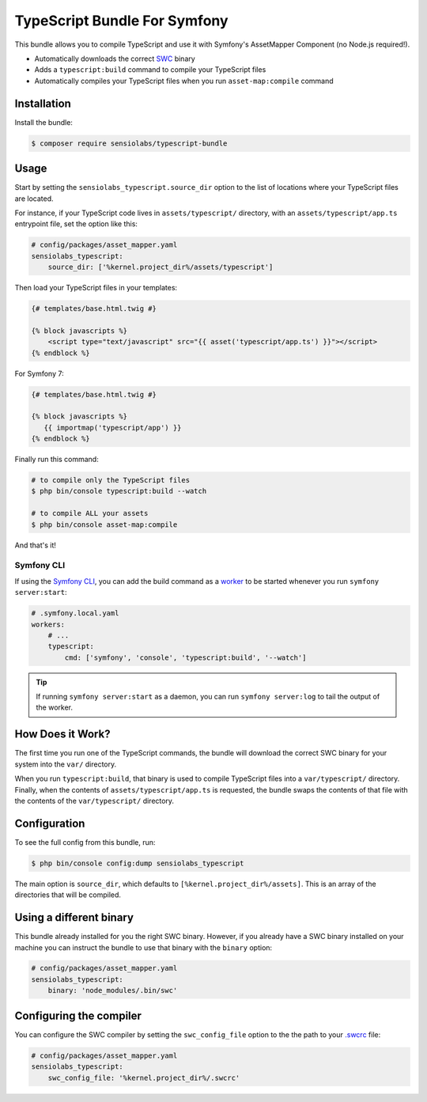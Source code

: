 TypeScript Bundle For Symfony
=============================

This bundle allows you to compile TypeScript and use it with Symfony's AssetMapper
Component (no Node.js required!).

* Automatically downloads the correct `SWC <https://github.com/swc-project/swc>`_ binary
* Adds a ``typescript:build`` command to compile your TypeScript files
* Automatically compiles your TypeScript files when you run ``asset-map:compile`` command

Installation
------------

Install the bundle:

.. code-block:: terminal

    $ composer require sensiolabs/typescript-bundle

Usage
-----

Start by setting the ``sensiolabs_typescript.source_dir`` option to the list of
locations where your TypeScript files are located.

For instance, if your TypeScript code lives in ``assets/typescript/`` directory,
with an ``assets/typescript/app.ts`` entrypoint file, set the option like this:

.. code-block:: yaml

    # config/packages/asset_mapper.yaml
    sensiolabs_typescript:
        source_dir: ['%kernel.project_dir%/assets/typescript']

Then load your TypeScript files in your templates:

.. code-block:: html+twig

    {# templates/base.html.twig #}

    {% block javascripts %}
        <script type="text/javascript" src="{{ asset('typescript/app.ts') }}"></script>
    {% endblock %}

For Symfony 7: 

.. code-block:: html+twig

    {# templates/base.html.twig #}

    {% block javascripts %}
       {{ importmap('typescript/app') }}
    {% endblock %}
     
Finally run this command:

.. code-block:: terminal

    # to compile only the TypeScript files
    $ php bin/console typescript:build --watch

    # to compile ALL your assets
    $ php bin/console asset-map:compile

And that's it!

Symfony CLI
~~~~~~~~~~~

If using the `Symfony CLI <https://symfony.com/download>`_, you can add the build
command as a `worker <https://symfony.com/doc/current/setup/symfony_server.html#configuring-workers>`_
to be started whenever you run ``symfony server:start``:

.. code-block:: yaml

    # .symfony.local.yaml
    workers:
        # ...
        typescript:
            cmd: ['symfony', 'console', 'typescript:build', '--watch']

.. tip::

    If running ``symfony server:start`` as a daemon, you can run
    ``symfony server:log`` to tail the output of the worker.

How Does it Work?
-----------------

The first time you run one of the TypeScript commands, the bundle will download
the correct SWC binary for your system into the ``var/`` directory.

When you run ``typescript:build``, that binary is used to compile TypeScript files
into a ``var/typescript/`` directory. Finally, when the contents of ``assets/typescript/app.ts``
is requested, the bundle swaps the contents of that file with the contents of
the ``var/typescript/`` directory.

Configuration
-------------

To see the full config from this bundle, run:

.. code-block:: terminal

    $ php bin/console config:dump sensiolabs_typescript

The main option is ``source_dir``, which defaults to ``[%kernel.project_dir%/assets]``.
This is an array of the directories that will be compiled.

Using a different binary
------------------------

This bundle already installed for you the right SWC binary. However, if you already
have a SWC binary installed on your machine you can instruct the bundle to use
that binary with the ``binary`` option:

.. code-block:: yaml

    # config/packages/asset_mapper.yaml
    sensiolabs_typescript:
        binary: 'node_modules/.bin/swc'

Configuring the compiler
------------------------

You can configure the SWC compiler by setting the ``swc_config_file`` option to
the the path to your `.swcrc <https://swc.rs/docs/configuration/swcrc>`_ file:

.. code-block:: yaml

    # config/packages/asset_mapper.yaml
    sensiolabs_typescript:
        swc_config_file: '%kernel.project_dir%/.swcrc'
